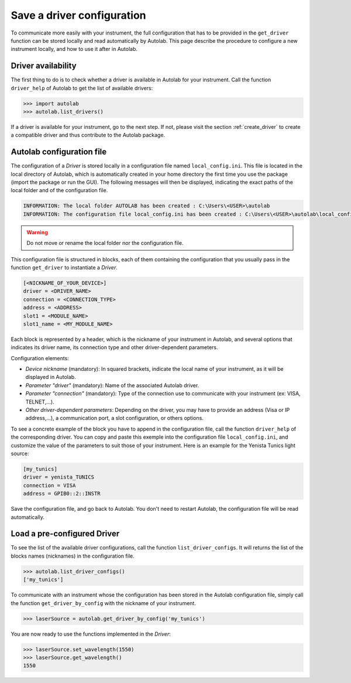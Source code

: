 .. _configuration:

Save a driver configuration
===========================

To communicate more easily with your instrument, the full configuration that has to be provided in the ``get_driver`` function can be stored locally and read automatically by Autolab. This page describe the procedure to configure a new instrument locally, and how to use it after in Autolab.
	
Driver availability
-------------------

The first thing to do is to check whether a driver is available in Autolab for your instrument. Call the function ``driver_help`` of Autolab to get the list of available drivers:

.. code-block:: python

	>>> import autolab
	>>> autolab.list_drivers()

If a driver is available for your instrument, go to the next step. If not, please visit the section :ref:`create_driver` to create a compatible driver and thus contribute to the Autolab package.

Autolab configuration file
--------------------------

The configuration of a *Driver* is stored locally in a configuration file named ``local_config.ini``. This file is located in the local directory of Autolab, which is automatically created in your home directory the first time you use the package (import the package or run the GUI). The following messages will then be displayed, indicating the exact paths of the local folder and of the configuration file.

.. code-block:: python

	INFORMATION: The local folder AUTOLAB has been created : C:\Users\<USER>\autolab
	INFORMATION: The configuration file local_config.ini has been created : C:\Users\<USER>\autolab\local_config.ini
		
.. warning ::

	Do not move or rename the local folder nor the configuration file.
	
This configuration file is structured in blocks, each of them containing the configuration that you usually pass in the function ``get_driver`` to instantiate a *Driver*. 

.. code-block:: 

	[<NICKNAME_OF_YOUR_DEVICE>]			
	driver = <DRIVER_NAME>
	connection = <CONNECTION_TYPE>
	address = <ADDRESS>
	slot1 = <MODULE_NAME>
	slot1_name = <MY_MODULE_NAME>
	
Each block is represented by a header, which is the nickname of your instrument in Autolab, and several options that indicates its driver name, its connection type and other driver-dependent parameters. 

Configuration elements:

* *Device nickname* (mandatory): In squared brackets, indicate the local name of your instrument, as it will be displayed in Autolab.
* *Parameter "driver"* (mandatory): Name of the associated Autolab driver.
* *Parameter "connection"* (mandatory): Type of the connection use to communicate with your instrument (ex: VISA, TELNET,...). 
* *Other driver-dependent parameters*: Depending on the driver, you may have to provide an address (Visa or IP address,...), a communication port, a slot configuration, or others options.

To see a concrete example of the block you have to append in the configuration file, call the function ``driver_help`` of the corresponding driver. You can copy and paste this exemple into the configuration file ``local_config.ini``, and customize the value of the parameters to suit those of your instrument. Here is an example for the Yenista Tunics light source:

.. code-block:: 

	[my_tunics]
	driver = yenista_TUNICS
	connection = VISA
	address = GPIB0::2::INSTR
	
Save the configuration file, and go back to Autolab. You don't need to restart Autolab, the configuration file will be read automatically.

Load a pre-configured Driver
----------------------------

To see the list of the available driver configurations, call the function ``list_driver_configs``. It will returns the list of the blocks names (nicknames) in the configuration file.

.. code-block:: python

	>>> autolab.list_driver_configs()
	['my_tunics']

To communicate with an instrument whose the configuration has been stored in the Autolab configuration file, simply call the function ``get_driver_by_config`` with the nickname of your instrument.

.. code-block:: python

	>>> laserSource = autolab.get_driver_by_config('my_tunics')

You are now ready to use the functions implemented in the *Driver*:

.. code-block:: python

	>>> laserSource.set_wavelength(1550)
	>>> laserSource.get_wavelength()
	1550
